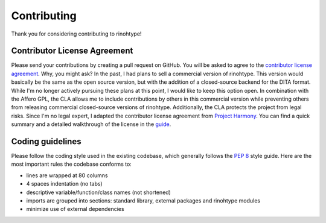 Contributing
============

Thank you for considering contributing to rinohtype!


Contributor License Agreement
-----------------------------

Please send your contributions by creating a pull request on GitHub. You will
be asked to agree to the `contributor license agreement`_. Why, you might ask?
In the past, I had plans to sell a commercial version of rinohtype. This
version would basically be the same as the open source version, but with the
addition of a closed-source backend for the DITA format. While I'm no longer
actively pursuing these plans at this point, I would like to keep this option
open. In combination with the Affero GPL, the CLA allows me to include
contributions by others in this commercial version while preventing others from
releasing commercial closed-source versions of rinohtype. Additionally, the
CLA protects the project from legal risks. Since I'm no legal expert, I adapted
the contributor license agreement from `Project Harmony`_. You can find a quick
summary and a detailed walkthrough of the license in the guide_.

.. _contributor license agreement:
       https://gist.github.com/brechtm/6149299f7dc0a837179fa6f15b0f0351

.. _Project Harmony: http://harmonyagreements.org

.. _guide: http://harmonyagreements.org/guide.html


Coding guidelines
-----------------

Please follow the coding style used in the existing codebase, which generally
follows the `PEP 8`_ style guide. Here are the most important rules the
codebase conforms to:

* lines are wrapped at 80 columns

* 4 spaces indentation (no tabs)

* descriptive variable/function/class names (not shortened)

* imports are grouped into sections: standard library, external packages and
  rinohtype modules

* minimize use of external dependencies


.. _PEP 8: https://www.python.org/dev/peps/pep-0008/
